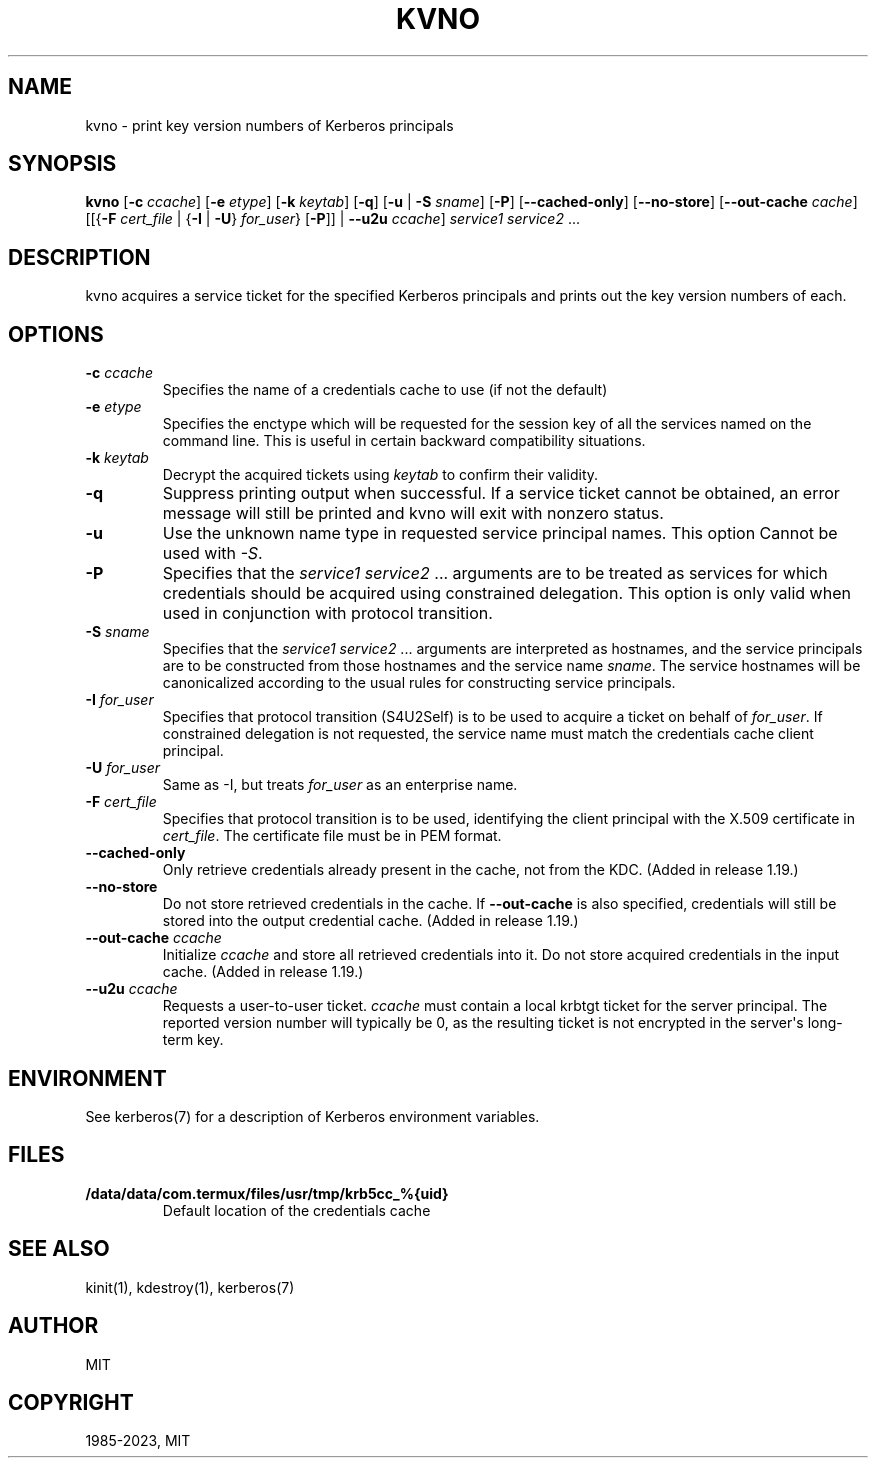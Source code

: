 .\" Man page generated from reStructuredText.
.
.TH "KVNO" "1" " " "1.21.2" "MIT Kerberos"
.SH NAME
kvno \- print key version numbers of Kerberos principals
.
.nr rst2man-indent-level 0
.
.de1 rstReportMargin
\\$1 \\n[an-margin]
level \\n[rst2man-indent-level]
level margin: \\n[rst2man-indent\\n[rst2man-indent-level]]
-
\\n[rst2man-indent0]
\\n[rst2man-indent1]
\\n[rst2man-indent2]
..
.de1 INDENT
.\" .rstReportMargin pre:
. RS \\$1
. nr rst2man-indent\\n[rst2man-indent-level] \\n[an-margin]
. nr rst2man-indent-level +1
.\" .rstReportMargin post:
..
.de UNINDENT
. RE
.\" indent \\n[an-margin]
.\" old: \\n[rst2man-indent\\n[rst2man-indent-level]]
.nr rst2man-indent-level -1
.\" new: \\n[rst2man-indent\\n[rst2man-indent-level]]
.in \\n[rst2man-indent\\n[rst2man-indent-level]]u
..
.SH SYNOPSIS
.sp
\fBkvno\fP
[\fB\-c\fP \fIccache\fP]
[\fB\-e\fP \fIetype\fP]
[\fB\-k\fP \fIkeytab\fP]
[\fB\-q\fP]
[\fB\-u\fP | \fB\-S\fP \fIsname\fP]
[\fB\-P\fP]
[\fB\-\-cached\-only\fP]
[\fB\-\-no\-store\fP]
[\fB\-\-out\-cache\fP \fIcache\fP]
[[{\fB\-F\fP \fIcert_file\fP | {\fB\-I\fP | \fB\-U\fP} \fIfor_user\fP} [\fB\-P\fP]] | \fB\-\-u2u\fP \fIccache\fP]
\fIservice1 service2\fP ...
.SH DESCRIPTION
.sp
kvno acquires a service ticket for the specified Kerberos principals
and prints out the key version numbers of each.
.SH OPTIONS
.INDENT 0.0
.TP
\fB\-c\fP \fIccache\fP
Specifies the name of a credentials cache to use (if not the
default)
.TP
\fB\-e\fP \fIetype\fP
Specifies the enctype which will be requested for the session key
of all the services named on the command line.  This is useful in
certain backward compatibility situations.
.TP
\fB\-k\fP \fIkeytab\fP
Decrypt the acquired tickets using \fIkeytab\fP to confirm their
validity.
.TP
\fB\-q\fP
Suppress printing output when successful.  If a service ticket
cannot be obtained, an error message will still be printed and
kvno will exit with nonzero status.
.TP
\fB\-u\fP
Use the unknown name type in requested service principal names.
This option Cannot be used with \fI\-S\fP\&.
.TP
\fB\-P\fP
Specifies that the \fIservice1 service2\fP ...  arguments are to be
treated as services for which credentials should be acquired using
constrained delegation.  This option is only valid when used in
conjunction with protocol transition.
.TP
\fB\-S\fP \fIsname\fP
Specifies that the \fIservice1 service2\fP ... arguments are
interpreted as hostnames, and the service principals are to be
constructed from those hostnames and the service name \fIsname\fP\&.
The service hostnames will be canonicalized according to the usual
rules for constructing service principals.
.TP
\fB\-I\fP \fIfor_user\fP
Specifies that protocol transition (S4U2Self) is to be used to
acquire a ticket on behalf of \fIfor_user\fP\&.  If constrained
delegation is not requested, the service name must match the
credentials cache client principal.
.TP
\fB\-U\fP \fIfor_user\fP
Same as \-I, but treats \fIfor_user\fP as an enterprise name.
.TP
\fB\-F\fP \fIcert_file\fP
Specifies that protocol transition is to be used, identifying the
client principal with the X.509 certificate in \fIcert_file\fP\&.  The
certificate file must be in PEM format.
.TP
\fB\-\-cached\-only\fP
Only retrieve credentials already present in the cache, not from
the KDC.  (Added in release 1.19.)
.TP
\fB\-\-no\-store\fP
Do not store retrieved credentials in the cache.  If
\fB\-\-out\-cache\fP is also specified, credentials will still be
stored into the output credential cache.  (Added in release 1.19.)
.TP
\fB\-\-out\-cache\fP \fIccache\fP
Initialize \fIccache\fP and store all retrieved credentials into it.
Do not store acquired credentials in the input cache.  (Added in
release 1.19.)
.TP
\fB\-\-u2u\fP \fIccache\fP
Requests a user\-to\-user ticket.  \fIccache\fP must contain a local
krbtgt ticket for the server principal.  The reported version
number will typically be 0, as the resulting ticket is not
encrypted in the server\(aqs long\-term key.
.UNINDENT
.SH ENVIRONMENT
.sp
See kerberos(7) for a description of Kerberos environment
variables.
.SH FILES
.INDENT 0.0
.TP
.B \fB/data/data/com.termux/files/usr/tmp/krb5cc_%{uid}\fP
Default location of the credentials cache
.UNINDENT
.SH SEE ALSO
.sp
kinit(1), kdestroy(1), kerberos(7)
.SH AUTHOR
MIT
.SH COPYRIGHT
1985-2023, MIT
.\" Generated by docutils manpage writer.
.
